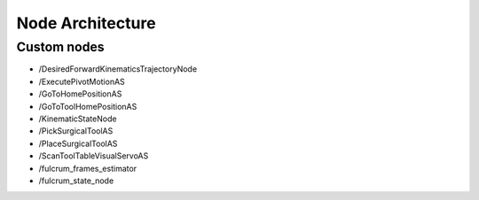 Node Architecture
=================

Custom nodes
------------

- /DesiredForwardKinematicsTrajectoryNode
- /ExecutePivotMotionAS
- /GoToHomePositionAS
- /GoToToolHomePositionAS
- /KinematicStateNode
- /PickSurgicalToolAS
- /PlaceSurgicalToolAS
- /ScanToolTableVisualServoAS
- /fulcrum_frames_estimator
- /fulcrum_state_node